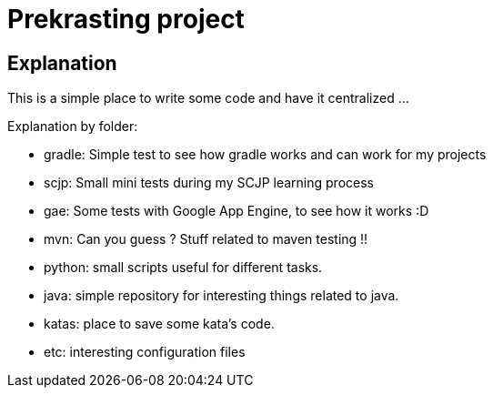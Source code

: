 = Prekrasting project

== Explanation


This is a simple place to write some code and have it centralized ... 

Explanation by folder:

 * gradle: Simple test to see how gradle works and can work for my projects
 * scjp: Small mini tests during my SCJP learning process
 * gae: Some tests with Google App Engine, to see how it works :D
 * mvn: Can you guess ? Stuff related to maven testing !!
 * python: small scripts useful for different tasks.
 * java: simple repository for interesting things related to java.
 * katas: place to save some kata's code.
 * etc: interesting configuration files
